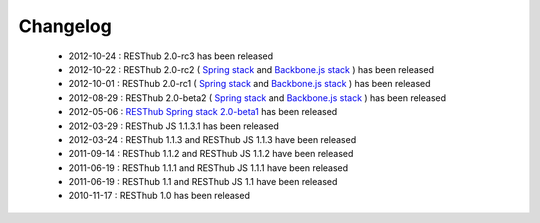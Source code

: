 Changelog
=========

 * 2012-10-24 : RESThub 2.0-rc3 has been released
 * 2012-10-22 : RESThub 2.0-rc2 ( `Spring stack <https://github.com/resthub/resthub-spring-stack/issues?milestone=12&state=closed>`_ and `Backbone.js stack <https://github.com/resthub/resthub-backbone-stack/issues?milestone=4&state=closed>`_ ) has been released
 * 2012-10-01 : RESThub 2.0-rc1 ( `Spring stack <https://github.com/resthub/resthub-spring-stack/issues?milestone=13&state=closed>`_ and `Backbone.js stack <https://github.com/resthub/resthub-backbone-stack/issues?milestone=3&state=closed>`_ ) has been released
 * 2012-08-29 : RESThub 2.0-beta2 ( `Spring stack <https://github.com/resthub/resthub-spring-stack/issues?milestone=11&state=closed>`_ and `Backbone.js stack <https://github.com/resthub/resthub-backbone-stack/issues?milestone=1&state=closed>`_ ) has been released
 * 2012-05-06 : `RESThub Spring stack 2.0-beta1 <https://github.com/resthub/resthub-spring-stack/issues?milestone=8&state=closed>`_ has been released
 * 2012-03-29 : RESThub JS 1.1.3.1 has been released
 * 2012-03-24 : RESThub 1.1.3 and RESThub JS 1.1.3 have been released
 * 2011-09-14 : RESThub 1.1.2 and RESThub JS 1.1.2 have been released
 * 2011-06-19 : RESThub 1.1.1 and RESThub JS 1.1.1 have been released
 * 2011-06-19 : RESThub 1.1 and RESThub JS 1.1 have been released
 * 2010-11-17 : RESThub 1.0 has been released